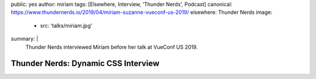 public: yes
author: miriam
tags: [Elsewhere, Interview, 'Thunder Nerds', Podcast]
canonical: https://www.thundernerds.io/2019/04/miriam-suzanne-vueconf-us-2019/
elsewhere: Thunder Nerds
image:
  - src: 'talks/miriam.jpg'
summary: |
  Thunder Nerds interviewed Miriam
  before her talk at VueConf US 2019.


Thunder Nerds: Dynamic CSS Interview
====================================

.. callmacro:: content.macros.j2#audio
  :src: 'https://media.blubrry.com/thundernerds/s/thundernerds.s3.amazonaws.com/vueconf/206-miriam-suzanne-vueconf-us-2019.mp3'
  :link: 'https://www.thundernerds.io/2019/04/miriam-suzanne-vueconf-us-2019/'

  Miriam on Thunder Nerds

.. callmacro:: community/events.macros.j2#videos_by_talk
  :slug: 'podcasts/thunder-nerds'
  :venue: 'Thunder Nerds'
  :slice: 1
